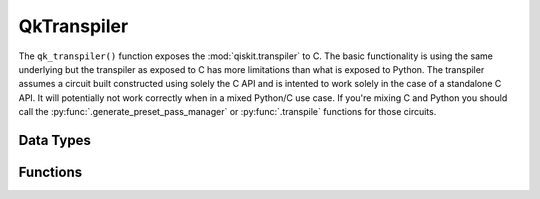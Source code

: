 ============
QkTranspiler
============

The ``qk_transpiler()`` function exposes the :mod:`qiskit.transpiler` to C.
The basic functionality is using the same underlying but the transpiler as
exposed to C has more limitations than what is exposed to Python. The transpiler
assumes a circuit built constructed using solely the C API and is intented to
work solely in the case of a standalone C API. It will potentially not work
correctly when in a mixed Python/C use case. If you're mixing C and Python you
should call the :py:func:`.generate_preset_pass_manager` or
:py:func:`.transpile` functions for those circuits.

Data Types
==========

.. doxygenstruct:: QkTranspileOptions
   :members:

Functions
=========

.. doxygengroup:: QkTranspiler
    :members:
    :content-only:
